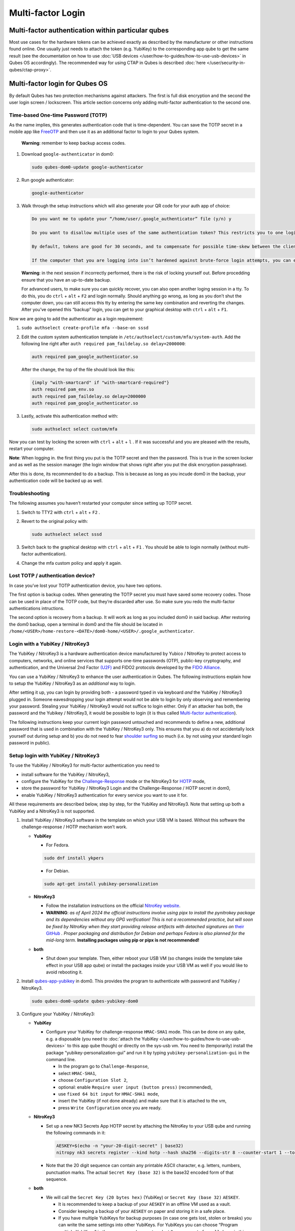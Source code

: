 ==================
Multi-factor Login
==================


Multi-factor authentication within particular qubes
---------------------------------------------------


Most use cases for the hardware tokens can be achieved exactly as described by the manufacturer or other instructions found online. One usually just needs to attach the token (e.g. YubiKey) to the corresponding app qube to get the same result (see the documentation on how to use :doc:`USB devices </user/how-to-guides/how-to-use-usb-devices>` in Qubes OS accordingly). The recommended way for using CTAP in Qubes is described :doc:`here </user/security-in-qubes/ctap-proxy>`.

Multi-factor login for Qubes OS
-------------------------------


By default Qubes has two protection mechanisms against attackers. The first is full disk encryption and the second the user login screen / lockscreen. This article section concerns only adding multi-factor authentication to the second one.

Time-based One-time Password (TOTP)
^^^^^^^^^^^^^^^^^^^^^^^^^^^^^^^^^^^


As the name implies, this generates authentication code that is time-dependent. You can save the TOTP secret in a mobile app like `FreeOTP <https://en.wikipedia.org/wiki/FreeOTP>`__ and then use it as an additional factor to login to your Qubes system.

   **Warning**: remember to keep backup access codes.

1. Download ``google-authenticator`` in dom0:

   .. code:: console

         sudo qubes-dom0-update google-authenticator



2. Run google authenticator:

   .. code:: console

         google-authenticator



3. Walk through the setup instructions which will also generate your QR code for your auth app of choice:

   .. code:: text

         Do you want me to update your “/home/user/.google_authenticator” file (y/n) y

         Do you want to disallow multiple uses of the same authentication token? This restricts you to one login about every 30s, but it increases your chances to notice or even prevent man-in-the-middle attacks (y/n)

         By default, tokens are good for 30 seconds, and to compensate for possible time-skew between the client and the server, we allow an extra token before and after the current time. If you experience problems with poor time synchronization, you can increase the window from its default size of 1:30min to about 4min. Do you want to do so (y/n)

         If the computer that you are logging into isn’t hardened against brute-force login attempts, you can enable rate-limiting for the authentication module. By default, this limits attackers to no more than 3 login attempts every 30s. Do you want to enable rate-limiting (y/n)





   **Warning**: in the next session if incorrectly performed, there is the risk of locking yourself out. Before procedding ensure that you have an up-to-date backup.

   For advanced users, to make sure you can quickly recover, you can also open another loging session in a tty. To do this, you do ``ctrl`` + ``alt`` + ``F2`` and login normally. Should anything go wrong, as long as you don’t shut the computer down, you can still access this tty by entering the same key combination and reverting the changes. After you’ve opened this “backup” login, you can get to your graphical desktop with ``ctrl`` + ``alt`` + ``F1``.

Now we are going to add the authenticator as a login requirement:

1. ``sudo authselect create-profile mfa --base-on sssd``

2. Edit the custom system authentication template in ``/etc/authselect/custom/mfa/system-auth``.
   Add the following line right after ``auth required pam_faildelay.so delay=2000000``:

   .. code:: text

         auth required pam_google_authenticator.so


   After the change, the top of the file should look like this:

   .. code:: text

         {imply "with-smartcard" if "with-smartcard-required"}
         auth required pam_env.so
         auth required pam_faildelay.so delay=2000000
         auth required pam_google_authenticator.so



3. Lastly, activate this authentication method with:

   .. code:: console

         sudo authselect select custom/mfa





Now you can test by locking the screen with ``ctrl`` + ``alt`` + ``l`` . If it was successful and you are pleased with the results, restart your computer.

**Note**: When logging in. the first thing you put is the TOTP secret and then the password. This is true in the screen locker and as well as the session manager (the login window that shows right after you put the disk encryption passphrase).

After this is done, its recommended to do a backup. This is because as long as you incude dom0 in the backup, your authentication code will be backed up as well.

Troubleshooting
^^^^^^^^^^^^^^^


The following assumes you haven’t restarted your computer since setting up TOTP secret.

1. Switch to TTY2 with ``ctrl`` + ``alt`` + ``F2`` .

2. Revert to the original policy with:

   .. code:: console

         sudo authselect select sssd



3. Switch back to the graphical desktop with ``ctrl`` + ``alt`` + ``F1`` . You should be able to login normally (without multi-factor authentication).

4. Change the mfa custom policy and apply it again.



Lost TOTP / authentication device?
^^^^^^^^^^^^^^^^^^^^^^^^^^^^^^^^^^


In case you’ve lost your TOTP authentication device, you have two options.

The first option is backup codes. When generating the TOTP secret you must have saved some recovery codes. Those can be used in place of the TOTP code, but they’re discarded after use. So make sure you redo the multi-factor authentications intructions.

The second option is recovery from a backup. It will work as long as you included dom0 in said backup. After restoring the dom0 backup, open a terminal in dom0 and the file should be located in ``/home/<USER>/home-restore-<DATE>/dom0-home/<USER>/.google_authenticator``.

Login with a YubiKey / NitroKey3
^^^^^^^^^^^^^^^^^^^^^^^^^^^^^^^^


The YubiKey / NitroKey3 is a hardware authentication device manufactured by Yubico / NitroKey to protect access to computers, networks, and online services that supports one-time passwords (OTP), public-key cryptography, and authentication, and the Universal 2nd Factor `(U2F) <https://en.wikipedia.org/wiki/Universal_2nd_Factor>`__ and FIDO2 protocols developed by the `FIDO Alliance <https://en.wikipedia.org/wiki/FIDO_Alliance>`__.

You can use a YubiKey / NitroKey3 to enhance the user authentication in Qubes. The following instructions explain how to setup the YubiKey / NitroKey3 as an *additional* way to login.

After setting it up, you can login by providing both - a password typed in via keyboard *and* the YubiKey / NitroKey3 plugged in. Someone eavesdropping your login attempt would not be able to login by only observing and remembering your password. Stealing your YubiKey / NitroKey3 would not suffice to login either. Only if an attacker has both, the password and the Yubikey / NitroKey3, it would be possible to login (it is thus called `Multi-factor authentication <https://en.wikipedia.org/wiki/Multi-factor_authentication>`__).

The following instructions keep your current login password untouched and recommends to define a new, additional password that is used in combination with the YubiKey / NitroKey3 only. This ensures that you a) do not accidentally lock yourself out during setup and b) you do not need to fear `shoulder surfing <https://en.wikipedia.org/wiki/Shoulder_surfing_(computer_security)>`__ so much (i.e. by not using your standard login password in public).

Setup login with YubiKey / NitroKey3
^^^^^^^^^^^^^^^^^^^^^^^^^^^^^^^^^^^^


To use the YubiKey / NitroKey3 for multi-factor authentication you need to

- install software for the YubiKey / NitroKey3,

- configure the YubiKey for the `Challenge-Response <https://en.wikipedia.org/wiki/Challenge%E2%80%93response_authentication>`__ mode or the NitroKey3 for `HOTP <https://en.wikipedia.org/wiki/HMAC-based_one-time_password>`__ mode,

- store the password for YubiKey / NitroKey3 Login and the Challenge-Response / HOTP secret in dom0,

- enable YubiKey / NitroKey3 authentication for every service you want to use it for.



All these requirements are described below, step by step, for the YubiKey and NitroKey3. Note that setting up both a YubiKey and a NitroKey3 is not supported.

1. Install YubiKey / NitroKey3 software in the template on which your USB VM is based. Without this software the challenge-response / HOTP mechanism won’t work.

   - **YubiKey**

     - For Fedora.



     .. code:: console

           sudo dnf install ykpers



     - For Debian.



     .. code:: console

           sudo apt-get install yubikey-personalization



   - **NitroKey3**

     - Follow the installation instructions on the official `NitroKey website <https://docs.nitrokey.com/software/nitropy/all-platforms/installation>`__.

     - **WARNING**: *as of April 2024 the official instructions involve using pipx to install the pynitrokey package and its dependencies without any GPG verification! This is not a recommended practice, but will soon be fixed by NitroKey when they start providing release artifacts with detached signatures on* `their GitHub <https://github.com/Nitrokey/pynitrokey/releases>`__ *. Proper packaging and distribution for Debian and perhaps Fedora is also planned for the mid-long term.* **Installing packages using pip or pipx is not recommended!**



   - **both**

     - Shut down your template. Then, either reboot your USB VM (so changes inside the template take effect in your USB app qube) or install the packages inside your USB VM as well if you would like to avoid rebooting it.





2. Install `qubes-app-yubikey <https://github.com/QubesOS/qubes-app-yubikey>`__ in dom0. This provides the program to authenticate with password and YubiKey / NitroKey3.

   .. code:: console

         sudo qubes-dom0-update qubes-yubikey-dom0



3. Configure your YubiKey / NitroKey3:

   - **YubiKey**

     - Configure your YubiKey for challenge-response ``HMAC-SHA1`` mode. This can be done on any qube, e.g. a disposable (you need to :doc:`attach the YubiKey </user/how-to-guides/how-to-use-usb-devices>` to this app qube though) or directly on the sys-usb vm. You need to (temporarily) install the package “yubikey-personalization-gui” and run it by typing ``yubikey-personalization-gui`` in the command line.

       - In the program go to ``Challenge-Response``,

       - select ``HMAC-SHA1``,

       - choose ``Configuration Slot 2``,

       - optional: enable ``Require user input (button press)`` (recommended),

       - use ``fixed 64 bit input`` for ``HMAC-SHA1 mode``,

       - insert the YubiKey (if not done already) and make sure that it is attached to the vm,

       - press ``Write Configuration`` once you are ready.





   - **NitroKey3**

     - Set up a new NK3 Secrets App HOTP secret by attaching the NitroKey to your USB qube and running the following commands in it:

       .. code:: console

             AESKEY=$(echo -n "your-20-digit-secret" | base32)
             nitropy nk3 secrets register --kind hotp --hash sha256 --digits-str 8 --counter-start 1 --touch-button loginxs $AESKEY



     - Note that the 20 digit sequence can contain any printable ASCII character, e.g. letters, numbers, punctuation marks. The actual ``Secret Key (base 32)`` is the base32 encoded form of that sequence.



   - **both**

     - We will call the ``Secret Key (20 bytes hex)`` (YubiKey) or ``Secret Key (base 32)`` ``AESKEY``.

       - It is recommended to keep a backup of your ``AESKEY`` in an offline VM used as a vault.

       - Consider keeping a backup of your ``AESKEY`` on paper and storing it in a safe place.

       - If you have multiple YubiKeys for backup purposes (in case one gets lost, stolen or breaks) you can write the same settings into other YubiKeys. For YubiKeys you can choose “Program multiple YubiKeys” in the program; make sure to select ``Same secret for all keys`` in this case. For NitroKeys you can set up the secret for multiple of them, but you must always use the same NitroKey, because the HOTP counter will be incremented in dom0 as well as the used NitroKey whenever you make use of this method. If you want to switch to a different NitroKey later, delete the file ``/etc/qubes/yk-keys/nk-hotp-counter`` in dom0 first to make it work with a fresh NitroKey 3. Do the same if for some reason your counters get desynchronized (it stops working), e.g. due to connectivity issues (NitroKey3A Minis are known to wear out quickly).







4. **YubiKey**

   - Paste your ``AESKEY`` into ``/etc/qubes/yk-keys/yk-secret-key.hex`` in dom0. Note that if you had previously used a NitroKey3 with this package, you *must* delete the file ``/etc/qubes/yk-keys/nk-hotp-secret`` or its content!

   - **NitroKey3**

     - Create the file ``/etc/qubes/yk-keys/nk-hotp-secret`` in dom0 and paste your ``AESKEY`` (in base 32 format) into it.





5. As mentioned before, you need to define a new password that is only used in combination with the YubiKey / NitroKey3. You can write this password in plain text into ``/etc/qubes/yk-keys/login-pass`` in dom0. This is considered safe as dom0 is ultimately trusted anyway.

   - However, if you prefer you can paste a hashed password instead into ``/etc/qubes/yk-keys/login-pass-hashed.hex`` in dom0.

   - You can calculate your hashed password using the following two commands. First run the following command to store your password in a temporary variable ``password``. (This way your password will not leak to the terminal command history file.)

     .. code:: console

           read -r password



   - Now run the following command to calculate your hashed password.

     .. code:: console

           echo -n "$password" | openssl dgst -sha1 | cut -f2 -d ' '





6. To enable multi-factor authentication for a service, you need to add

   .. code:: text

         auth include yubikey


   (same for YubiKey and NitroKey3) to the corresponding service file in ``/etc/pam.d/`` in dom0. This means, if you want to enable the login via YubiKey / NitroKey3 for xscreensaver (the default screen lock program), you add the line at the beginning of ``/etc/pam.d/xscreensaver``. If you want to use the login for a tty shell, add it to ``/etc/pam.d/login``. Add it to ``/etc/pam.d/lightdm`` if you want to enable the login for the default display manager and so on.
   It is important, that ``auth include yubikey`` is added at the beginning of these files, otherwise it will most likely not work.

7. Adjust the USB VM name in case you are using something other than the default ``sys-usb`` by editing ``/etc/qubes/yk-keys/vm`` in dom0.



Usage
^^^^^


When you want to authenticate

1. plug your YubiKey / NitroKey3 into an USB slot,

2. enter the password associated with the YubiKey / NitroKey3,

3. press Enter and

4. press the button of the YubiKey / NitroKey3, if you configured the confirmation (it will light up or blink).



When everything is ok, your screen will be unlocked.

In any case you can still use your normal login password, but do it in a secure location where no one can snoop your password.

Optional: Enforce YubiKey / NitroKey3 Login
^^^^^^^^^^^^^^^^^^^^^^^^^^^^^^^^^^^^^^^^^^^


Edit ``/etc/pam.d/yubikey`` (or appropriate file if you are using other screen locker program) and remove ``default=ignore`` so the line looks like this.

.. code:: text

      auth [success=done] pam_exec.so expose_authtok quiet /usr/bin/yk-auth



Optional: Locking the screen when YubiKey / NitroKey3 is removed
^^^^^^^^^^^^^^^^^^^^^^^^^^^^^^^^^^^^^^^^^^^^^^^^^^^^^^^^^^^^^^^^


You can setup your system to automatically lock the screen when you unplug your YubiKey / NitroKey3. This will require creating a simple qrexec service which will expose the ability to lock the screen to your USB VM, and then adding a udev hook to actually call that service.

In dom0:

1. First configure the qrexec service. Create ``/etc/qubes-rpc/custom.LockScreen`` with a simple command to lock the screen. In the case of xscreensaver (used in Xfce) it would be:

   .. code:: text

         DISPLAY=:0 xscreensaver-command -lock



2. Then make ``/etc/qubes-rpc/custom.LockScreen`` executable.

   .. code:: console

         sudo chmod +x /etc/qubes-rpc/custom.LockScreen



3. Allow your USB VM to call that service. Assuming that it’s named ``sys-usb`` it would require creating ``/etc/qubes-rpc/policy/custom.LockScreen`` with:

   .. code:: text

         sys-usb dom0 allow





In your USB VM:

1. Create udev hook. Store it in ``/rw/config`` to have it persist across VM restarts. For example name the file ``/rw/config/yubikey.rules``. Add the following line:

   .. code:: text

         ACTION=="remove", SUBSYSTEM=="usb", ENV{ID_SECURITY_TOKEN}=="1", RUN+="/usr/bin/qrexec-client-vm dom0 custom.LockScreen"



2. Ensure that the udev hook is placed in the right place after VM restart. Append to ``/rw/config/rc.local``:

   .. code:: bash

         ln -s /rw/config/yubikey.rules /etc/udev/rules.d/
         udevadm control --reload



3. Then make ``/rw/config/rc.local`` executable.

   .. code:: console

         sudo chmod +x /rw/config/rc.local



4. For changes to take effect, you need to call this script manually for the first time.

   .. code:: console

         sudo /rw/config/rc.local





If you use KDE, the command(s) in first step would be different:

.. code:: console

      # In the case of USB VM being autostarted, it will not have direct access to D-Bus
      # session bus, so find its address manually:
      kde_pid=`pidof kdeinit4`
      export `cat /proc/$kde_pid/environ|grep -ao 'DBUS_SESSION_BUS_ADDRESS=[[:graph:]]*'`
      qdbus org.freedesktop.ScreenSaver /ScreenSaver Lock


